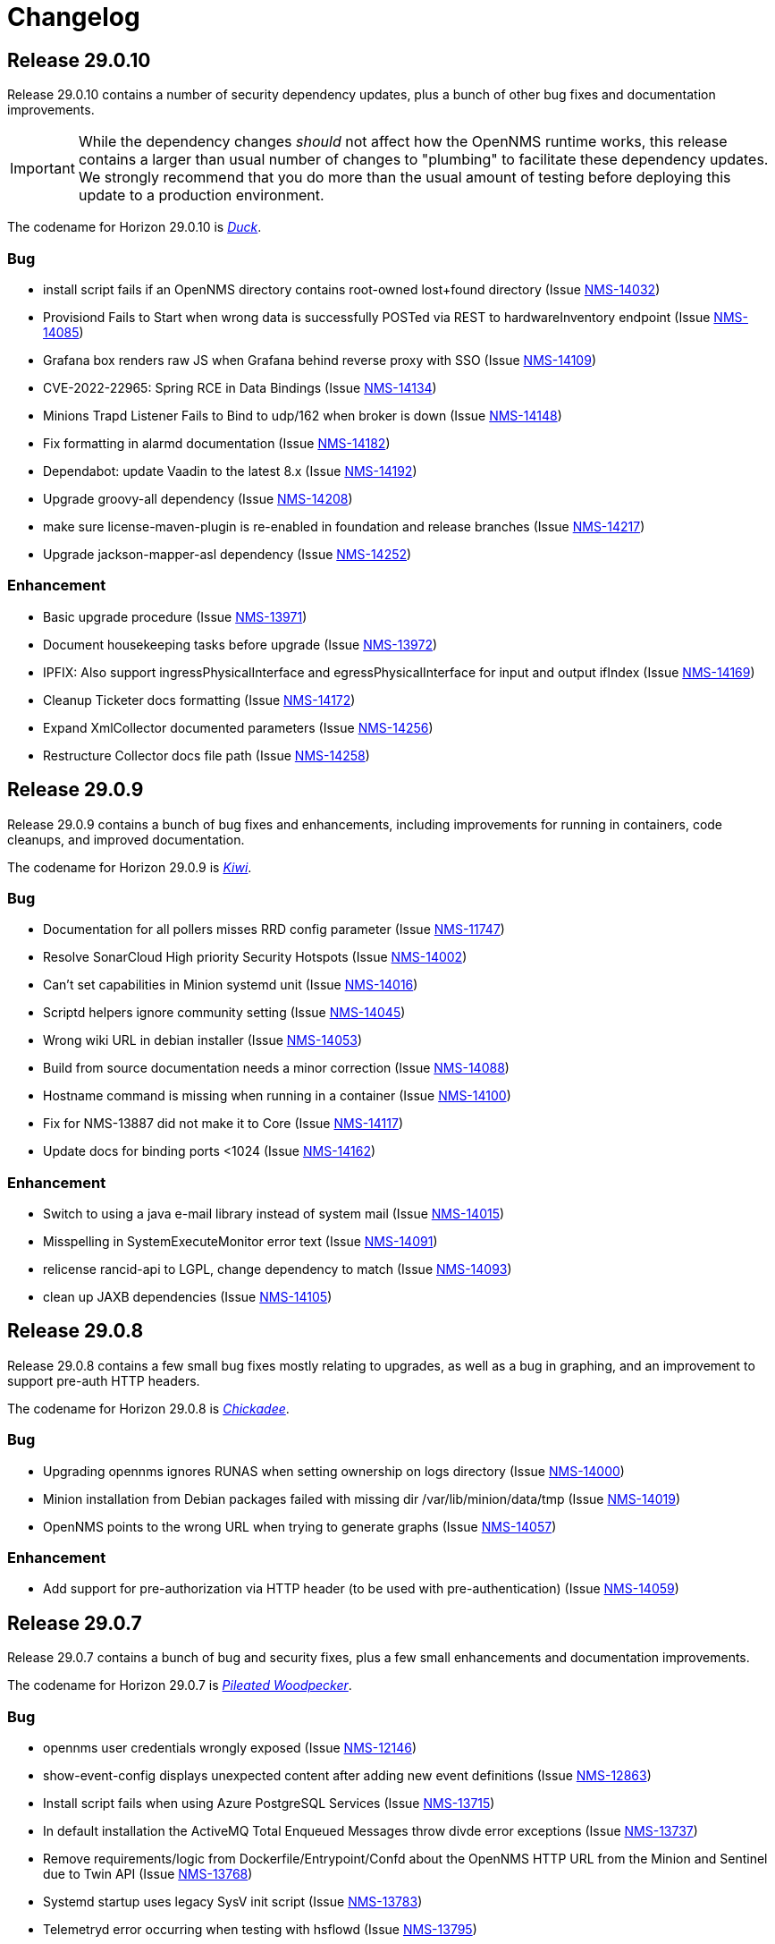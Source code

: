 [[release-29-changelog]]

= Changelog

[[releasenotes-changelog-29.0.10]]

== Release 29.0.10

Release 29.0.10 contains a number of security dependency updates, plus a bunch of other bug fixes
and documentation improvements.

IMPORTANT: While the dependency changes _should_ not affect how the OpenNMS runtime works, this release
contains a larger than usual number of changes to "plumbing" to facilitate these dependency updates.
We strongly recommend that you do more than the usual amount of testing before deploying this update
to a production environment.

The codename for Horizon 29.0.10 is https://wikipedia.org/wiki/$$Duck$$[_Duck_].

=== Bug

* install script fails if an OpenNMS directory contains root-owned lost+found directory (Issue http://issues.opennms.org/browse/NMS-14032[NMS-14032])
* Provisiond Fails to Start when wrong data is successfully POSTed via REST to hardwareInventory endpoint (Issue http://issues.opennms.org/browse/NMS-14085[NMS-14085])
* Grafana box renders raw JS when Grafana behind reverse proxy with SSO (Issue http://issues.opennms.org/browse/NMS-14109[NMS-14109])
* CVE-2022-22965: Spring RCE in Data Bindings (Issue http://issues.opennms.org/browse/NMS-14134[NMS-14134])
* Minions Trapd Listener Fails to Bind to udp/162 when broker is down (Issue http://issues.opennms.org/browse/NMS-14148[NMS-14148])
* Fix formatting in alarmd documentation (Issue http://issues.opennms.org/browse/NMS-14182[NMS-14182])
* Dependabot: update Vaadin to the latest 8.x (Issue http://issues.opennms.org/browse/NMS-14192[NMS-14192])
* Upgrade groovy-all dependency (Issue http://issues.opennms.org/browse/NMS-14208[NMS-14208])
* make sure license-maven-plugin is re-enabled in foundation and release branches (Issue http://issues.opennms.org/browse/NMS-14217[NMS-14217])
* Upgrade jackson-mapper-asl dependency (Issue http://issues.opennms.org/browse/NMS-14252[NMS-14252])

=== Enhancement

* Basic upgrade procedure (Issue http://issues.opennms.org/browse/NMS-13971[NMS-13971])
* Document housekeeping tasks before upgrade (Issue http://issues.opennms.org/browse/NMS-13972[NMS-13972])
* IPFIX: Also support ingressPhysicalInterface and egressPhysicalInterface for input and output ifIndex (Issue http://issues.opennms.org/browse/NMS-14169[NMS-14169])
* Cleanup Ticketer docs formatting (Issue http://issues.opennms.org/browse/NMS-14172[NMS-14172])
* Expand XmlCollector documented parameters (Issue http://issues.opennms.org/browse/NMS-14256[NMS-14256])
* Restructure Collector docs file path (Issue http://issues.opennms.org/browse/NMS-14258[NMS-14258])

[[releasenotes-changelog-29.0.9]]

== Release 29.0.9

Release 29.0.9 contains a bunch of bug fixes and enhancements, including improvements
for running in containers, code cleanups, and improved documentation.

The codename for Horizon 29.0.9 is https://wikipedia.org/wiki/$$Kiwi_(bird)$$[_Kiwi_].

=== Bug

* Documentation for all pollers misses RRD config parameter (Issue http://issues.opennms.org/browse/NMS-11747[NMS-11747])
* Resolve SonarCloud High priority Security Hotspots  (Issue http://issues.opennms.org/browse/NMS-14002[NMS-14002])
* Can't set capabilities in Minion systemd unit (Issue http://issues.opennms.org/browse/NMS-14016[NMS-14016])
* Scriptd helpers ignore community setting (Issue http://issues.opennms.org/browse/NMS-14045[NMS-14045])
* Wrong wiki URL in debian installer (Issue http://issues.opennms.org/browse/NMS-14053[NMS-14053])
* Build from source documentation needs a minor correction (Issue http://issues.opennms.org/browse/NMS-14088[NMS-14088])
* Hostname command is missing when running in a container (Issue http://issues.opennms.org/browse/NMS-14100[NMS-14100])
* Fix for NMS-13887 did not make it to Core (Issue http://issues.opennms.org/browse/NMS-14117[NMS-14117])
* Update docs for binding ports <1024 (Issue http://issues.opennms.org/browse/NMS-14162[NMS-14162])

=== Enhancement

* Switch to using a java e-mail library instead of system mail (Issue http://issues.opennms.org/browse/NMS-14015[NMS-14015])
* Misspelling in SystemExecuteMonitor error text (Issue http://issues.opennms.org/browse/NMS-14091[NMS-14091])
* relicense rancid-api to LGPL, change dependency to match (Issue http://issues.opennms.org/browse/NMS-14093[NMS-14093])
* clean up JAXB dependencies (Issue http://issues.opennms.org/browse/NMS-14105[NMS-14105])

[[releasenotes-changelog-29.0.8]]

== Release 29.0.8

Release 29.0.8 contains a few small bug fixes mostly relating to upgrades, as well
as a bug in graphing, and an improvement to support pre-auth HTTP headers.

The codename for Horizon 29.0.8 is https://wikipedia.org/wiki/$$Chickadee$$[_Chickadee_].

=== Bug

* Upgrading opennms ignores RUNAS when setting ownership on logs directory (Issue http://issues.opennms.org/browse/NMS-14000[NMS-14000])
* Minion installation from Debian packages failed with missing dir /var/lib/minion/data/tmp (Issue http://issues.opennms.org/browse/NMS-14019[NMS-14019])
* OpenNMS points to the wrong URL when trying to generate graphs (Issue http://issues.opennms.org/browse/NMS-14057[NMS-14057])

=== Enhancement

* Add support for pre-authorization via HTTP header (to be used with pre-authentication) (Issue http://issues.opennms.org/browse/NMS-14059[NMS-14059])

[[releasenotes-changelog-29.0.7]]

== Release 29.0.7

Release 29.0.7 contains a bunch of bug and security fixes, plus a few small
enhancements and documentation improvements.

The codename for Horizon 29.0.7 is https://wikipedia.org/wiki/$$Pileated_woodpecker$$[_Pileated Woodpecker_].

=== Bug

* opennms user credentials wrongly exposed (Issue http://issues.opennms.org/browse/NMS-12146[NMS-12146])
* show-event-config displays unexpected content after adding new event definitions (Issue http://issues.opennms.org/browse/NMS-12863[NMS-12863])
* Install script fails when using Azure PostgreSQL Services (Issue http://issues.opennms.org/browse/NMS-13715[NMS-13715])
* In default installation the ActiveMQ Total Enqueued Messages throw divde error exceptions (Issue http://issues.opennms.org/browse/NMS-13737[NMS-13737])
* Remove requirements/logic from Dockerfile/Entrypoint/Confd about the OpenNMS HTTP URL from the Minion and Sentinel due to Twin API (Issue http://issues.opennms.org/browse/NMS-13768[NMS-13768])
* Systemd startup uses legacy SysV init script (Issue http://issues.opennms.org/browse/NMS-13783[NMS-13783])
* Telemetryd error occurring when testing with hsflowd  (Issue http://issues.opennms.org/browse/NMS-13795[NMS-13795])
* OpenNMS Availability 'Chart' Shouldn't Include Time Before Connected (Issue http://issues.opennms.org/browse/NMS-13822[NMS-13822])
* Support -> System Report exposes credentials in plain text (Issue http://issues.opennms.org/browse/NMS-13831[NMS-13831])
* Cross site scripting - Reflected (Issue http://issues.opennms.org/browse/NMS-13835[NMS-13835])
* TLS: Diffie-Hellman Key Exchange Insufficient DH Group Strength Vulnerability (Issue http://issues.opennms.org/browse/NMS-13845[NMS-13845])
* Password field with autocomplete enabled (Issue http://issues.opennms.org/browse/NMS-13847[NMS-13847])
* Remote RMI is broken in 29.0.x (Issue http://issues.opennms.org/browse/NMS-13887[NMS-13887])
* Unable to modify node/interface/service metadata through requisition after initial synchronization (Issue http://issues.opennms.org/browse/NMS-13890[NMS-13890])
* When examining the service status of the opennms -v, the service is stopped. (Issue http://issues.opennms.org/browse/NMS-13900[NMS-13900])
* Web UI redirects to http even with base-url set to https (Issue http://issues.opennms.org/browse/NMS-13901[NMS-13901])
* Prevent REST API from allowing multiple primary SNMP interfaces on a single node (Issue http://issues.opennms.org/browse/NMS-13939[NMS-13939])
* Instrument Provisiond Thread Pools (Issue http://issues.opennms.org/browse/NMS-13969[NMS-13969])
* SNMP Detector configuration page excludes useSnmpProfiles and ttl options (Issue http://issues.opennms.org/browse/NMS-13997[NMS-13997])
* install script fails if an OpenNMS directory contains root-owned lost+found directory (Issue http://issues.opennms.org/browse/NMS-14032[NMS-14032])
* Web UI copyright year needs updating (Issue http://issues.opennms.org/browse/NMS-14037[NMS-14037])

=== Enhancement

* Releases should document third party libraries and their licenses (Issue http://issues.opennms.org/browse/NMS-14004[NMS-14004])
* Delete BSM window should name the BSM (Issue http://issues.opennms.org/browse/NMS-14026[NMS-14026])
* Expand newts converter documentation (Issue http://issues.opennms.org/browse/NMS-14073[NMS-14073])
* Add TcpDetector documentation (Issue http://issues.opennms.org/browse/NMS-14074[NMS-14074])

[[releasenotes-changelog-29.0.6]]

== Release 29.0.6

Release 29.0.6 contains a number of bug fixes, including security fixes related
to Grafana PDF reports and Protobuf, as well as a few enhancements.

Thanks to Sahil Tikoo from Etisalat for reporting the Grafana endpoint issue.

A note about security issues: we have traditionally created CVEs in a pretty ad-hoc manner.
We are in the process of formalizing how we'll be doing so going into the future.

The codename for Horizon 29.0.6 is https://wikipedia.org/wiki/$$Dodo$$[_Dodo_].

=== Bug

* config-tester doesn't find malformed resourceTypes (Issue http://issues.opennms.org/browse/NMS-13723[NMS-13723])
* Event configuration UI fails to persist logmsg dest changes (Issue http://issues.opennms.org/browse/NMS-13729[NMS-13729])
* Outdated javascript library (Issue http://issues.opennms.org/browse/NMS-13848[NMS-13848])
* fix-karaf-setup.sh should honor RUNAS (Issue http://issues.opennms.org/browse/NMS-13881[NMS-13881])
* Remote RMI is broken in 29.0.x (Issue http://issues.opennms.org/browse/NMS-13887[NMS-13887])
* org.opennms.core.commands never got added to Karaf build (Issue http://issues.opennms.org/browse/NMS-13910[NMS-13910])
* grafana endpoint can be used to port-scan internal resources (Issue http://issues.opennms.org/browse/NMS-13917[NMS-13917])
* Minion fails to marshall requisition with JAXB error: Class [org.opennms.netmgt.model.PrimaryTypeAdapter] not found (Issue http://issues.opennms.org/browse/NMS-13927[NMS-13927])
* Kafka Minions with JMS disabled log errors loading JMS bundles (Issue http://issues.opennms.org/browse/NMS-13929[NMS-13929])
* "full" report type in Support -> System Report inserts "%n%n" between entries instead of newlines (Issue http://issues.opennms.org/browse/NMS-13948[NMS-13948])
* Unsynchronized access to service factories in TelemetryServiceRegistryImpl (Issue http://issues.opennms.org/browse/NMS-13961[NMS-13961])

=== Enhancement

* Split SNMP Property Extenders into multiple pages (Issue http://issues.opennms.org/browse/NMS-13760[NMS-13760])
* Upgrade protobuf-java version (Issue http://issues.opennms.org/browse/NMS-13889[NMS-13889])
* Agg Flow via Nephron showing gaps/drops since upgrading to 29.0.4 (Issue http://issues.opennms.org/browse/NMS-13926[NMS-13926])

[[releasenotes-changelog-29.0.5]]

== Release 29.0.5

Release 29.0.5 contains a number of bug and security fixes, as well as a few enhancements.

It include an update to the latest Log4j2 release.
It is not believed that we are vulnerable to the Log4j issues fixed in these newer releases,
but are updating anyway link:https://www.merriam-webster.com/dictionary/belt-and-suspenders[just to be sure].

The codename for Horizon 29.0.5 is https://wikipedia.org/wiki/$$Kingfisher$$[_Kingfisher_].

=== Bug

* TimescaleDB extension can't added to existing opennms DB. (Issue http://issues.opennms.org/browse/NMS-13441[NMS-13441])
* Enlinkd API response extremely slow for some nodes (Issue http://issues.opennms.org/browse/NMS-13507[NMS-13507])
* Customer is not able to view Topology (Issue http://issues.opennms.org/browse/NMS-13851[NMS-13851])
* Javascript security updates (December, 2021) (Issue http://issues.opennms.org/browse/NMS-13857[NMS-13857])
* Very large node caches can cause telemetry adapters to fail on Sentinel (Issue http://issues.opennms.org/browse/NMS-13859[NMS-13859])
* Permission check in ./install -dis flags unwriteable files in the .git directory - redux (Issue http://issues.opennms.org/browse/NMS-13860[NMS-13860])
* CVE-2021-45105: Update to Log4j 2.17.0 (Issue http://issues.opennms.org/browse/NMS-13868[NMS-13868])
* upgrade to log4j2 2.17.1 and pax-logging 1.11.13/2.0.14 (Issue http://issues.opennms.org/browse/NMS-13878[NMS-13878])

=== Enhancement

* Consolidate all IPC features into one / need conf.d changes (Issue http://issues.opennms.org/browse/NMS-13610[NMS-13610])
* Add metrics about twin communication (Issue http://issues.opennms.org/browse/NMS-13649[NMS-13649])
* Extend SnmpMetadataProvisioningAdapter configuration to support exact OID matches (Issue http://issues.opennms.org/browse/NMS-13842[NMS-13842])
* Support an endpoint that allows to access parts of resources (Issue http://issues.opennms.org/browse/NMS-13863[NMS-13863])
* Minion Kafka docs missing reference to custom.system.properties (Issue http://issues.opennms.org/browse/NMS-13885[NMS-13885])

[[releasenotes-changelog-29.0.4]]

== Release 29.0.4

Release 29.0.4 is a re-release of 29.0.3 with additional fixes relating to
Log4j2 vulnerabilities.

The codename for Horizon 29.0.4 is https://wikipedia.org/wiki/$$Bird_(gesture)$$[_The Bird_].

=== Bug

* CVE-2021-45046: incomplete Log4j2 vulnerability mitigation (Issue http://issues.opennms.org/browse/NMS-13858[NMS-13858])

[[releasenotes-changelog-29.0.3]]

== Release 29.0.3

Release 29.0.3 is an out-of-band release with a fix for the Log4j2 security issue,
plus an enhancement to support `exclude-url` in discovery's configuration.

The codename for Horizon 29.0.3 is https://wikipedia.org/wiki/$$Penguin$$[_Penguin_].

=== Bug

* Log4j2 0-day: CVE-2021-44228 (Issue http://issues.opennms.org/browse/NMS-13850[NMS-13850])

=== Enhancement

* Update VMWare import documentation regarding multiple parameters (Issue http://issues.opennms.org/browse/NMS-9889[NMS-9889])
* Add "exclude-url" to Discoverd's configuration (Issue http://issues.opennms.org/browse/NMS-13718[NMS-13718])

[[releasenotes-changelog-29.0.2]]

== Release 29.0.2

Release 29.0.2 contains a fix for a Jetty CVE, plus a number of bug fixes and small enhancements,
including changes to user auth, Twin API, VMware, and running as non-root.

The codename for Horizon 29.0.2 is https://wikipedia.org/wiki/$$Satanic_nightjar$$[_Satanic Nightjar_].

=== Bug

* Update labelling in Configure Discover screen (Issue http://issues.opennms.org/browse/NMS-12992[NMS-12992])
* Link to release notes in web Help / About needs updating (Issue http://issues.opennms.org/browse/NMS-13579[NMS-13579])
* Twin logs doesn't appear in ipc.log (Issue http://issues.opennms.org/browse/NMS-13731[NMS-13731])
* Authorization changes not taking immediate effect (Issue http://issues.opennms.org/browse/NMS-13761[NMS-13761])
* VMware sessions not correctly closed in all cases (Issue http://issues.opennms.org/browse/NMS-13774[NMS-13774])
* Permission check in ./install -dis flags unwriteable files in the .git directory (Issue http://issues.opennms.org/browse/NMS-13778[NMS-13778])
* Uncatched exception when importing a VMware virtual machine without an IP interface (Issue http://issues.opennms.org/browse/NMS-13781[NMS-13781])
* opennms-webapp-hawtio %post chown errors (Issue http://issues.opennms.org/browse/NMS-13788[NMS-13788])
* 29.0.1 minion should be RUNAS=minion (Issue http://issues.opennms.org/browse/NMS-13789[NMS-13789])
* Missing RRD package definition in BMP persisting adapter (Issue http://issues.opennms.org/browse/NMS-13812[NMS-13812])
* CVE-2021-28164: access to WEB-INF (Issue http://issues.opennms.org/browse/NMS-13832[NMS-13832])

=== Enhancement

* Dynamic Configuration of Trap Listener (Issue http://issues.opennms.org/browse/NMS-13564[NMS-13564])
* Tracing support for twin communication (Issue http://issues.opennms.org/browse/NMS-13650[NMS-13650])
* Document how to install from source (Issue http://issues.opennms.org/browse/NMS-13685[NMS-13685])
* Improve Related Events box in Alarm detail page (Issue http://issues.opennms.org/browse/NMS-13749[NMS-13749])
* Optionally include a table of event parameters on the event detail page (Issue http://issues.opennms.org/browse/NMS-13765[NMS-13765])
* Remove link to wiki from the landing page (Issue http://issues.opennms.org/browse/NMS-13779[NMS-13779])
* Add support for VMware 7.0.3 performance data collection (Issue http://issues.opennms.org/browse/NMS-13780[NMS-13780])

[[releasenotes-changelog-29.0.1]]

== Release 29.0.1

Release 29.0.1 is a quick release outside of the normal schedule to address some bugs found
in 29.0.0 mostly related to running as non-root, and Minion communication.

The codename for Horizon 29.0.1 is https://wikipedia.org/wiki/$$Emu$$[_Emu_].

=== Bug

* Kafka topics should start with OpenNMS Instance ID for Twin (Issue http://issues.opennms.org/browse/NMS-13733[NMS-13733])
* opennms.spec file tries to find out if gid 1000 is used but doesn't actually check hat (Issue http://issues.opennms.org/browse/NMS-13734[NMS-13734])
* Events from Hardware Inventory Provisioning Adapter and SNMP Metadata Provisioning Adapter cannot be distinguished (Issue http://issues.opennms.org/browse/NMS-13735[NMS-13735])
* Upgrade to 29: fix-permissions script fails changing ownership (Issue http://issues.opennms.org/browse/NMS-13736[NMS-13736])
* Minion user not authorized to read from topic OpenNMS.Twin.Sink (Issue http://issues.opennms.org/browse/NMS-13742[NMS-13742])
* opennms-plugin-provisioning-wsman-asset missing on Debian (Issue http://issues.opennms.org/browse/NMS-13747[NMS-13747])
* Upgrade to 29: "$RUNAS is not set" (Issue http://issues.opennms.org/browse/NMS-13748[NMS-13748])
* SNMP Metadata XSD does not allow multiple <config> elements (Issue http://issues.opennms.org/browse/NMS-13752[NMS-13752])

=== Enhancement

* Support  multiple auth params for same SNMPV3 username (Issue http://issues.opennms.org/browse/NMS-13490[NMS-13490])
* Add retry for RPC calls (Issue http://issues.opennms.org/browse/NMS-13652[NMS-13652])
* Migrate Discovery settings from wiki into docs (Issue http://issues.opennms.org/browse/NMS-13730[NMS-13730])

[[releasenotes-changelog-29.0.0]]

== Release 29.0.0

Release 29.0.0 is the first in the Horizon 29 series, introducing running as non-root by default,
optimizations to Minion communication, time-series improvements, support for Cortex for storing
flow data, and more.

The codename for Horizon 29.0.0 is https://wikipedia.org/wiki/$$Turkey_(bird)$$[_Turkey_].

=== Bug

* Add Validation for Metadata in Thresholds (Issue http://issues.opennms.org/browse/NMS-12689[NMS-12689])
* Prometheus collector won't process untyped metrics (Issue http://issues.opennms.org/browse/NMS-12717[NMS-12717])
* Confd doesn't replace telemetryd config in etc  (Issue http://issues.opennms.org/browse/NMS-13265[NMS-13265])
* The node and interface counters of the Evaluation Layer are incorrect (Issue http://issues.opennms.org/browse/NMS-13283[NMS-13283])
* EvaluationMetrics.log is contaminated with non-related metrics. (Issue http://issues.opennms.org/browse/NMS-13284[NMS-13284])
* Meta-Data cannot be deleted using UI (Issue http://issues.opennms.org/browse/NMS-13314[NMS-13314])
* Maven: external HTTP insecure URLs are blocked (Issue http://issues.opennms.org/browse/NMS-13323[NMS-13323])
* Installation with non-root user failes on CentOS 8 (Issue http://issues.opennms.org/browse/NMS-13415[NMS-13415])
* Starting opennms with systemd as non-root fails with access denied for pid (Issue http://issues.opennms.org/browse/NMS-13417[NMS-13417])
* Fresh install requires to run fix-permissions script for iplike.so (Issue http://issues.opennms.org/browse/NMS-13418[NMS-13418])
* Docker not able to access etc overlay as non-root (Issue http://issues.opennms.org/browse/NMS-13436[NMS-13436])
* The Info ReST endpoint is not showing the services status (Issue http://issues.opennms.org/browse/NMS-13437[NMS-13437])
* Fix ipInterface PrimaryType Hibernate mapping (Issue http://issues.opennms.org/browse/NMS-13469[NMS-13469])
* Relaunch of bin/opennms script as opennms user fails due to missing arguments (Issue http://issues.opennms.org/browse/NMS-13470[NMS-13470])
* Reflected XSS in webapp notice wizard (Issue http://issues.opennms.org/browse/NMS-13496[NMS-13496])
* IFTTT integration not working anymore (Issue http://issues.opennms.org/browse/NMS-13501[NMS-13501])
* Minion stops processing flows with "Invalid packet: null" until restart (Issue http://issues.opennms.org/browse/NMS-13539[NMS-13539])
* Components that use JavaMail unable to use TLS 1.2+ (Issue http://issues.opennms.org/browse/NMS-13636[NMS-13636])
* Hardware information not displayed for some devices (SnmpMetadataProvisioningAdapter) (Issue http://issues.opennms.org/browse/NMS-13648[NMS-13648])
* Lock contention when processing large volume of REST API requests (Issue http://issues.opennms.org/browse/NMS-13655[NMS-13655])
* Clean unused data in srv001.txt and srv002.txt (Issue http://issues.opennms.org/browse/NMS-13657[NMS-13657])
* Nodes with complex hardware configuration are not correctly rendered (Issue http://issues.opennms.org/browse/NMS-13660[NMS-13660])
* automation cleanUpRpStatusChanges that references removed action with same name remains in default vacuumd-configuration.xml configuration (Issue http://issues.opennms.org/browse/NMS-13661[NMS-13661])
* ALEC in distributed mode doesn't start on Sentinel (Issue http://issues.opennms.org/browse/NMS-13664[NMS-13664])
* property name  importer.adapter.dns.reverse.level is incorrect in commented out example (Issue http://issues.opennms.org/browse/NMS-13670[NMS-13670])
* Fix JtiTelemetryIT smoke test (Issue http://issues.opennms.org/browse/NMS-13687[NMS-13687])
* START_TIMEOUT ignored when run from systemd (Issue http://issues.opennms.org/browse/NMS-13702[NMS-13702])
* macOS Monterey: older OpenNMS branches do not start anymore (Issue http://issues.opennms.org/browse/NMS-13703[NMS-13703])
* related events box in alarm detail shows all events when alarm has no node / interface / service / ifindex (Issue http://issues.opennms.org/browse/NMS-13705[NMS-13705])
* SNMP Metadata Provisioning Adapter: wrong line in debian/rules (Issue http://issues.opennms.org/browse/NMS-13717[NMS-13717])
* invalid permissions in /var/opennms on fresh install (Issue http://issues.opennms.org/browse/NMS-13725[NMS-13725])
* JMS Twin doesn't work with  minion user (Issue http://issues.opennms.org/browse/NMS-13726[NMS-13726])
* Remove reference to DHCP plugin from docs (Issue http://issues.opennms.org/browse/NMS-13727[NMS-13727])
* GeoIP Provisioning Adapter: SubnetUtils does not support IPv6 (Issue http://issues.opennms.org/browse/NMS-13728[NMS-13728])

=== Enhancement

* Change the webUI so it runs as a non-root user easily and reliably (Issue http://issues.opennms.org/browse/NMS-1231[NMS-1231])
* Create opennms user on install (Issue http://issues.opennms.org/browse/NMS-11970[NMS-11970])
* syslogd as non-root user (Issue http://issues.opennms.org/browse/NMS-11982[NMS-11982])
* opennms.service in non-root environment (Issue http://issues.opennms.org/browse/NMS-12005[NMS-12005])
* opennms init script "runas" setting (Issue http://issues.opennms.org/browse/NMS-12007[NMS-12007])
* TrapD won't run as non-root user (Issue http://issues.opennms.org/browse/NMS-12026[NMS-12026])
* non-root user:group file permissions (Issue http://issues.opennms.org/browse/NMS-12034[NMS-12034])
* Documentation for reloadable daemons (Issue http://issues.opennms.org/browse/NMS-12611[NMS-12611])
* Incorporate node related information to events and alarms topic in opennms-kafka-producer feature (Issue http://issues.opennms.org/browse/NMS-12778[NMS-12778])
* Update Provisioning chapter (Issue http://issues.opennms.org/browse/NMS-12810[NMS-12810])
* Create docs about Newts confd parameters (Issue http://issues.opennms.org/browse/NMS-13005[NMS-13005])
* Allow OpenNMS Core service to run as non-root (Issue http://issues.opennms.org/browse/NMS-13016[NMS-13016])
* Improve usability and self-contained features of the Kafka Producer payload for metrics (Issue http://issues.opennms.org/browse/NMS-13191[NMS-13191])
* Upgrade Kafka components to 2.8.0 (Issue http://issues.opennms.org/browse/NMS-13264[NMS-13264])
* Monitor localhost in a fresh install (Issue http://issues.opennms.org/browse/NMS-13313[NMS-13313])
* Location dropdown on Add Node does not sort/filter (Issue http://issues.opennms.org/browse/NMS-13316[NMS-13316])
* Persist monitor status in RRD (Issue http://issues.opennms.org/browse/NMS-13324[NMS-13324])
* TSS 2.0: Improved Tag handling (Issue http://issues.opennms.org/browse/NMS-13356[NMS-13356])
* Provide ability to store aggregated flow data from Nephron in Cortex (Issue http://issues.opennms.org/browse/NMS-13372[NMS-13372])
* Investigate the Conversations related performance with Cortex & large amount of data (Issue http://issues.opennms.org/browse/NMS-13375[NMS-13375])
* Nephron: Get rid of convo_key and grouped_by_key (Issue http://issues.opennms.org/browse/NMS-13377[NMS-13377])
* Define Minion/OpenNMS Object replication Interfaces (Issue http://issues.opennms.org/browse/NMS-13401[NMS-13401])
* Integrate Object replication with Trapd (for SNMPV3 Users)  (Issue http://issues.opennms.org/browse/NMS-13402[NMS-13402])
* Limit CollectionSet size in Kafka Producer to less than 1MB. (Issue http://issues.opennms.org/browse/NMS-13407[NMS-13407])
* Remove remote repository dependencies during Minion OCI build (Issue http://issues.opennms.org/browse/NMS-13432[NMS-13432])
* Implement gRPC broker for Object replication (Twin) (Issue http://issues.opennms.org/browse/NMS-13460[NMS-13460])
* Implement ActiveMQ broker for Object replication ( Twin) (Issue http://issues.opennms.org/browse/NMS-13461[NMS-13461])
* Implement In-memory broker for Object replication ( Twin) (Issue http://issues.opennms.org/browse/NMS-13462[NMS-13462])
* Implement Kafka broker for Object replication ( Twin) (Issue http://issues.opennms.org/browse/NMS-13463[NMS-13463])
* Changes to review bulk indexing with raw flow data (Issue http://issues.opennms.org/browse/NMS-13478[NMS-13478])
* Grpc IPC and Twin should be able to run from the same port (Issue http://issues.opennms.org/browse/NMS-13487[NMS-13487])
* Add Karaf Command to add query and publish Twin Objects (Issue http://issues.opennms.org/browse/NMS-13488[NMS-13488])
* delete the opennms-tools directory (Issue http://issues.opennms.org/browse/NMS-13563[NMS-13563])
* Upgrade Karaf to v4.3.2 (Issue http://issues.opennms.org/browse/NMS-13565[NMS-13565])
* Support partial updates to Twin API (Issue http://issues.opennms.org/browse/NMS-13576[NMS-13576])
* Optimize ip address handling in flow classification engine (Issue http://issues.opennms.org/browse/NMS-13577[NMS-13577])
* optimize repeated reloads of the flow classification engine (Issue http://issues.opennms.org/browse/NMS-13580[NMS-13580])
* The implementation of HealthCheck.performAsyncHealthCheck is not async (Issue http://issues.opennms.org/browse/NMS-13590[NMS-13590])
* Add 'tag' argument to health-check command (Issue http://issues.opennms.org/browse/NMS-13592[NMS-13592])
* Provide basic implementation for patch support for Twin (Issue http://issues.opennms.org/browse/NMS-13594[NMS-13594])
* Show Link State when viewing links on the Enlinkd topology maps (Issue http://issues.opennms.org/browse/NMS-13619[NMS-13619])
* Topologies menu (Issue http://issues.opennms.org/browse/NMS-13622[NMS-13622])
* Documentation for the new feature persisting flows in Cortex  (Issue http://issues.opennms.org/browse/NMS-13635[NMS-13635])
* Discover LLDP topology on devices running MikroTik RouterOS (Issue http://issues.opennms.org/browse/NMS-13637[NMS-13637])
* Drop SQS support  (Issue http://issues.opennms.org/browse/NMS-13640[NMS-13640])
* Remove Rest Client / OpenNMS Rest Health Checks on Minion (Issue http://issues.opennms.org/browse/NMS-13641[NMS-13641])
* Update docs with Twin implementation  (Issue http://issues.opennms.org/browse/NMS-13642[NMS-13642])
* Check doc source for wiki links (Issue http://issues.opennms.org/browse/NMS-13688[NMS-13688])
* Create Release Notes for Horizon 29 (Issue http://issues.opennms.org/browse/NMS-13700[NMS-13700])
* Add Twin feature/strategy to conf.d/smoke test (Issue http://issues.opennms.org/browse/NMS-13701[NMS-13701])
* GeoIP Provisioning Adapter (Issue http://issues.opennms.org/browse/NMS-13704[NMS-13704])
* Allow PostgreSQL 14 (Issue http://issues.opennms.org/browse/NMS-13714[NMS-13714])
* Add hint for time sync on OpenNMS components (Issue http://issues.opennms.org/browse/NMS-13724[NMS-13724])
